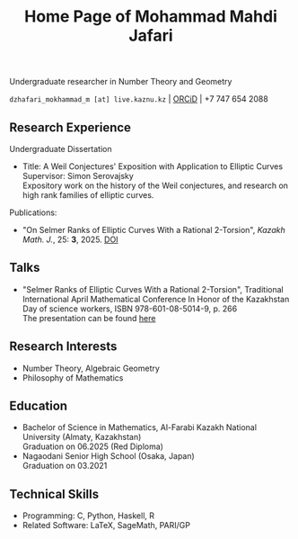 #+OPTIONS: toc:nil num:0
#+TITLE: Home Page of Mohammad Mahdi Jafari

Undergraduate researcher in Number Theory and Geometry

=dzhafari_mokhammad_m [at] live.kaznu.kz= | [[https://orcid.org/0009-0006-3705-9235][ORCiD]] | +7 747 654 2088


** Research Experience

Undergraduate Dissertation
 - Title: A Weil Conjectures' Exposition with Application to Elliptic Curves \\
    Supervisor: Simon Serovajsky \\
    Expository work on the history of the Weil conjectures, and research on high rank families of elliptic curves.

Publications:
- "On Selmer Ranks of Elliptic Curves With a Rational 2-Torsion", /Kazakh Math. J./, 25: *3*, 2025. [[https://doi.org/10.70474/sqw8ys05][DOI]]

** Talks
 - "Selmer Ranks of Elliptic Curves With a Rational 2-Torsion", Traditional International
   April Mathematical Conference In Honor of the Kazakhstan Day of science workers,
   ISBN 978-601-08-5014-9, p. 266 \\
   The presentation can be found [[./Pres_Apr25.pdf][here]]

** Research Interests
- Number Theory, Algebraic Geometry
- Philosophy of Mathematics

** Education

- Bachelor of Science in Mathematics, Al-Farabi Kazakh National University (Almaty, Kazakhstan) \\
  Graduation on 06.2025 (Red Diploma)
- Nagaodani Senior High School (Osaka, Japan) \\
  Graduation on 03.2021


** Technical Skills
 - Programming: C, Python, Haskell, R
 - Related Software: LaTeX, SageMath, PARI/GP
